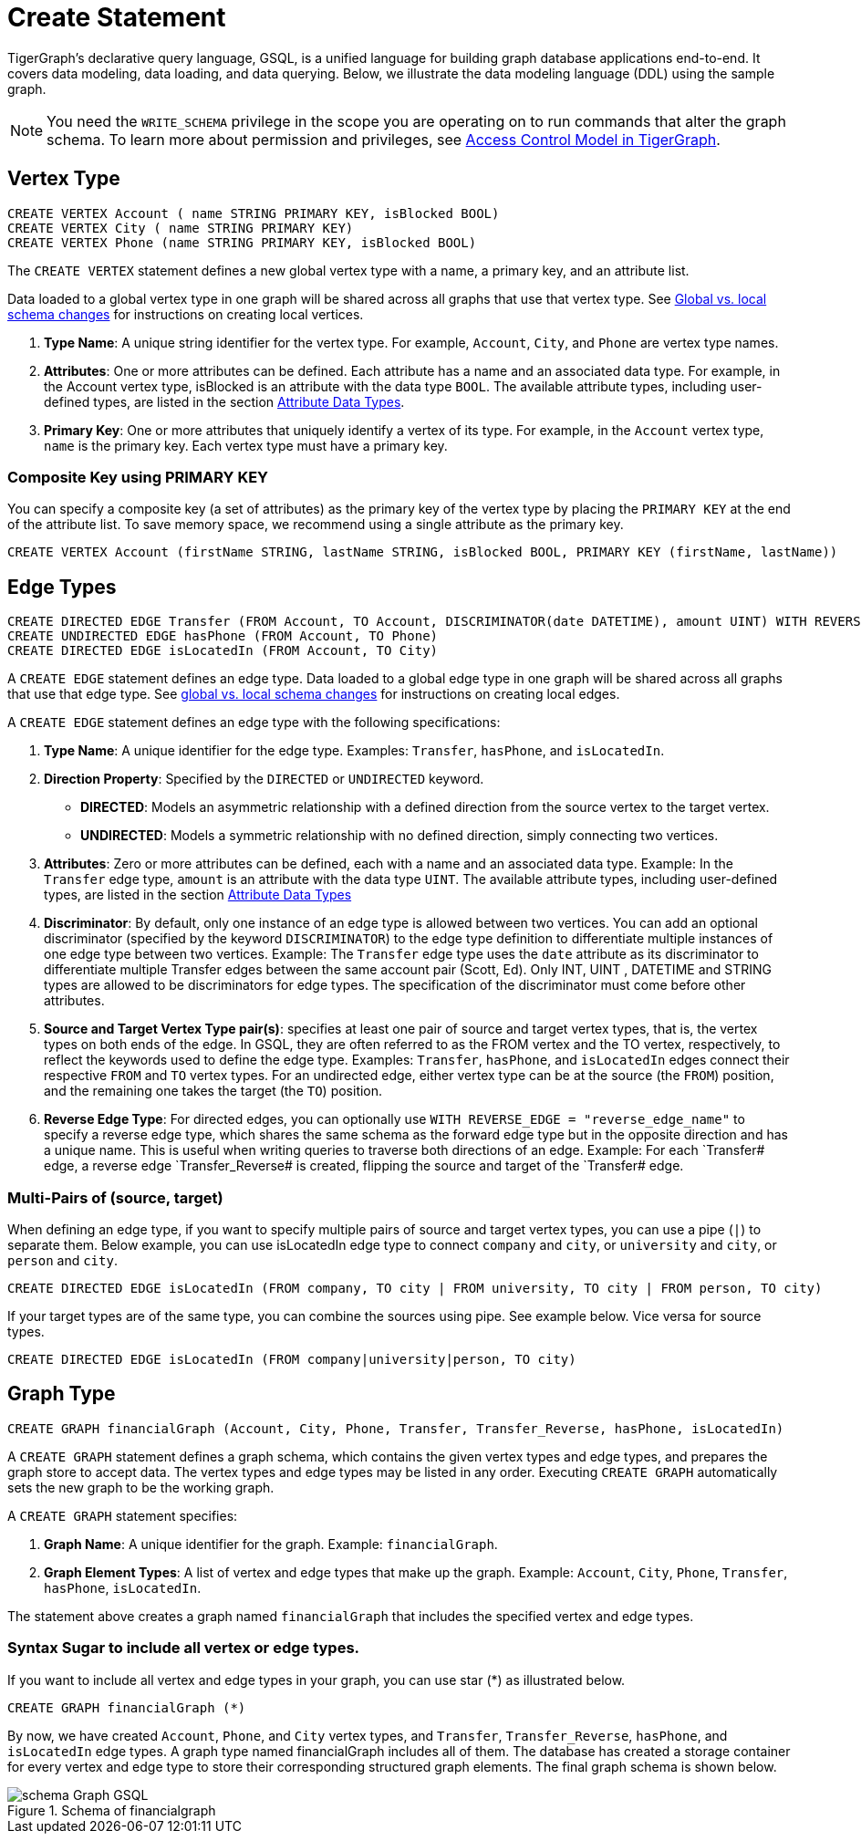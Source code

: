 = Create Statement

TigerGraph’s declarative query language, GSQL, is a unified language for building graph database applications end-to-end.
It covers data modeling, data loading, and data querying.
Below, we illustrate the data modeling language (DDL) using the sample graph.

[NOTE]
====
You need the `WRITE_SCHEMA` privilege in the scope you are operating on to run commands that alter the graph schema.
To learn more about permission and privileges, see
xref:https://docs.tigergraph.com/tigergraph-server/current/user-access/access-control-model[Access Control Model in TigerGraph].
====

== Vertex Type


[source,gsql]
----
CREATE VERTEX Account ( name STRING PRIMARY KEY, isBlocked BOOL)
CREATE VERTEX City ( name STRING PRIMARY KEY)
CREATE VERTEX Phone (name STRING PRIMARY KEY, isBlocked BOOL)
----

The `CREATE VERTEX` statement defines a new global vertex type with a name, a primary key, and an attribute list.

Data loaded to a global vertex type in one graph will be shared across all graphs that use that vertex type.
See xref:https://docs.tigergraph.com/gsql-ref/3.9/ddl-and-loading/modifying-a-graph-schema#_global_vs_local_schema_changes[Global
vs. local schema changes] for instructions on creating local vertices.


1. *Type Name*: A unique string identifier for the vertex type. For example, `Account`, `City`, and `Phone` are vertex type names.
2. *Attributes*: One or more attributes can be defined. Each attribute has a name and an associated data type. For example, in the Account vertex type, isBlocked is an attribute with the data type `BOOL`.
The available attribute types, including user-defined types, are listed in the section xref:values-and-types:values-and-types.adoc[Attribute Data Types].
3. *Primary Key*: One or more attributes that uniquely identify a vertex of its type. For example, in the `Account` vertex type, `name` is the primary key. Each vertex type must have a primary key.

=== Composite Key using PRIMARY KEY

You can specify a composite key (a set of attributes) as the primary key of the vertex type by placing the `PRIMARY KEY` at the end of the attribute list. To save memory space, we recommend using a single attribute as the primary key.

[source,gsql]
----
CREATE VERTEX Account (firstName STRING, lastName STRING, isBlocked BOOL, PRIMARY KEY (firstName, lastName))


----

== Edge Types

[source,gsql]
----
CREATE DIRECTED EDGE Transfer (FROM Account, TO Account, DISCRIMINATOR(date DATETIME), amount UINT) WITH REVERSE_EDGE="Transfer_Reverse"
CREATE UNDIRECTED EDGE hasPhone (FROM Account, TO Phone)
CREATE DIRECTED EDGE isLocatedIn (FROM Account, TO City)
----

A `CREATE EDGE` statement defines an edge type. Data loaded to a global edge type in one graph will be shared across all graphs that use that edge type.
See xref:https://docs.tigergraph.com/gsql-ref/3.9/ddl-and-loading/modifying-a-graph-schema#_global_vs_local_schema_changes[global vs. local schema changes] for instructions on creating local edges.

A `CREATE EDGE` statement defines an edge type with the following specifications:

1. *Type Name*: A unique identifier for the edge type. Examples: `Transfer`, `hasPhone`, and `isLocatedIn`.
2. *Direction Property*: Specified by the `DIRECTED` or `UNDIRECTED` keyword.
** *DIRECTED*: Models an asymmetric relationship with a defined direction from the source vertex to the target vertex.
** *UNDIRECTED*: Models a symmetric relationship with no defined direction, simply connecting two vertices.
3. *Attributes*: Zero or more attributes can be defined, each with a name and an associated data type. Example: In the `Transfer` edge type, `amount` is an attribute with the data type `UINT`.
The available attribute types, including user-defined types, are listed in the section xref:values-and-types:values-and-types.adoc[Attribute Data Types]
4. *Discriminator*: By default, only one instance of an edge type is allowed between two vertices. You can add an optional
discriminator (specified by the keyword `DISCRIMINATOR`) to the edge type definition to differentiate multiple instances of one
edge type between two vertices. Example: The `Transfer` edge type uses the `date` attribute as its discriminator to differentiate
multiple Transfer edges between the same account pair (Scott, Ed).   Only INT, UINT , DATETIME and STRING types are allowed
to be discriminators for edge types. The specification of the discriminator must come before other attributes.

5. *Source and Target Vertex Type pair(s)*: specifies at least one pair of source and target vertex types, that is, the vertex types on both ends of the edge. In GSQL, they are often referred to as the FROM vertex and the TO vertex, respectively, to reflect the keywords used to define the edge type.
Examples: `Transfer`, `hasPhone`, and `isLocatedIn` edges connect their respective `FROM` and `TO` vertex types. For an undirected edge, either vertex type can be at the source (the `FROM`) position, and the remaining one takes the target (the `TO`) position.
6. *Reverse Edge Type*: For directed edges, you can optionally use `WITH REVERSE_EDGE = "reverse_edge_name"` to specify a reverse edge type, which shares the same schema as the forward edge type but in the opposite direction and has a unique name. This is useful when writing queries to traverse both directions of an edge. Example: For each `Transfer# edge, a reverse edge `Transfer_Reverse# is created, flipping the source and target of the `Transfer# edge.

=== Multi-Pairs of (source, target)
When defining an edge type, if you want to specify multiple pairs of source and target vertex types, you can use a pipe (`|`) to separate them. Below example, you can use isLocatedIn edge type to connect `company` and `city`, or `university` and `city`, or `person` and `city`.

[source,gsql]
----
CREATE DIRECTED EDGE isLocatedIn (FROM company, TO city | FROM university, TO city | FROM person, TO city)

----

If your target types are of the same type, you can combine the sources using pipe. See example below. Vice versa for source types.

[source,gsql]
----
CREATE DIRECTED EDGE isLocatedIn (FROM company|university|person, TO city)

----

== Graph Type

[source,gsql]
----
CREATE GRAPH financialGraph (Account, City, Phone, Transfer, Transfer_Reverse, hasPhone, isLocatedIn)

----

A `CREATE GRAPH` statement defines a graph schema, which contains the given vertex types and edge types, and prepares the graph store to accept data.
The vertex types and edge types may be listed in any order. Executing `CREATE GRAPH` automatically sets the new graph to be the working graph.

A `CREATE GRAPH` statement specifies:

1. *Graph Name*: A unique identifier for the graph. Example: `financialGraph`.
2. *Graph Element Types*: A list of vertex and edge types that make up the graph. Example: `Account`, `City`, `Phone`, `Transfer`, `hasPhone`, `isLocatedIn`.

The statement above creates a graph named `financialGraph` that includes the specified vertex and edge types.

=== Syntax Sugar to include all vertex or edge types.
If you want to include all vertex and edge types in your graph, you can use star (*) as illustrated below.

[source,gsql]
----
CREATE GRAPH financialGraph (*)

----

By now, we have created `Account`, `Phone`, and `City` vertex types, and `Transfer`, `Transfer_Reverse`, `hasPhone`, and `isLocatedIn` edge types.
A graph type named financialGraph includes all of them.
The database has created a storage container for every vertex and edge type to store their corresponding structured graph elements.
The final graph schema is shown below.

.Schema of financialgraph
image::schema Graph GSQL.png[]




